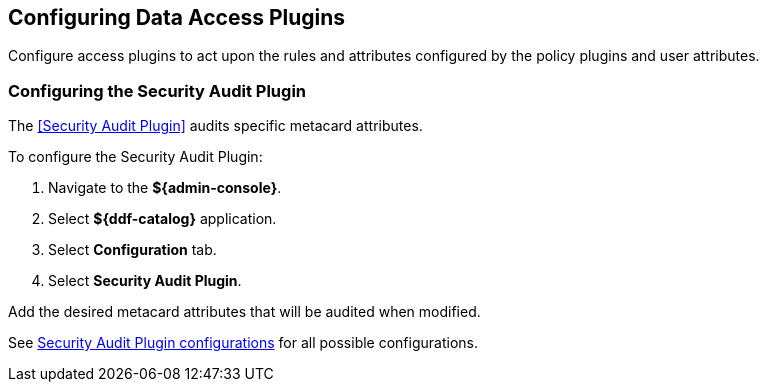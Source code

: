 :title: Configuring Data Access Plugins
:type: configuration
:status: published
:summary: Configuring data access plugins
:parent: Configuring Data Management
:order: 06

== {title}

Configure access plugins to act upon the rules and attributes configured by the policy plugins and user attributes.


=== Configuring the Security Audit Plugin

The <<Security Audit Plugin>> audits specific metacard attributes.

To configure the Security Audit Plugin:

. Navigate to the *${admin-console}*.
. Select *${ddf-catalog}* application.
. Select *Configuration* tab.
. Select *Security Audit Plugin*.

Add the desired metacard attributes that will be audited when modified.

See <<org.codice.ddf.catalog.plugin.security.audit.SecurityAuditPlugin,Security Audit Plugin configurations>> for all possible configurations.

